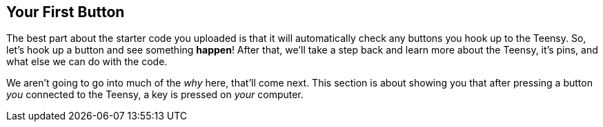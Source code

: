 == Your First Button

The best part about the starter code you uploaded is that it will automatically check any buttons you hook up to the Teensy. So, let's hook up a button and see something **happen**! After that, we'll take a step back and learn more about the Teensy, it's pins, and what else we can do with the code.

We aren't going to go into much of the _why_ here, that'll come next. This section is about showing you that after pressing a button _you_ connected to the Teensy, a key is pressed on _your_ computer.

